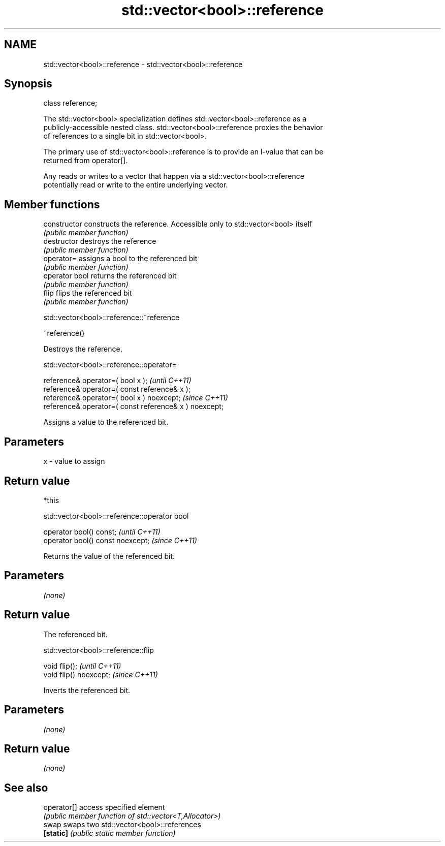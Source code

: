 .TH std::vector<bool>::reference 3 "2019.08.27" "http://cppreference.com" "C++ Standard Libary"
.SH NAME
std::vector<bool>::reference \- std::vector<bool>::reference

.SH Synopsis
   class reference;

   The std::vector<bool> specialization defines std::vector<bool>::reference as a
   publicly-accessible nested class. std::vector<bool>::reference proxies the behavior
   of references to a single bit in std::vector<bool>.

   The primary use of std::vector<bool>::reference is to provide an l-value that can be
   returned from operator[].

   Any reads or writes to a vector that happen via a std::vector<bool>::reference
   potentially read or write to the entire underlying vector.

.SH Member functions

   constructor   constructs the reference. Accessible only to std::vector<bool> itself
                 \fI(public member function)\fP
   destructor    destroys the reference
                 \fI(public member function)\fP
   operator=     assigns a bool to the referenced bit
                 \fI(public member function)\fP
   operator bool returns the referenced bit
                 \fI(public member function)\fP
   flip          flips the referenced bit
                 \fI(public member function)\fP

std::vector<bool>::reference::~reference

   ~reference()

   Destroys the reference.

std::vector<bool>::reference::operator=

   reference& operator=( bool x );                       \fI(until C++11)\fP
   reference& operator=( const reference& x );
   reference& operator=( bool x ) noexcept;              \fI(since C++11)\fP
   reference& operator=( const reference& x ) noexcept;

   Assigns a value to the referenced bit.

.SH Parameters

   x - value to assign

.SH Return value

   *this

std::vector<bool>::reference::operator bool

   operator bool() const;           \fI(until C++11)\fP
   operator bool() const noexcept;  \fI(since C++11)\fP

   Returns the value of the referenced bit.

.SH Parameters

   \fI(none)\fP

.SH Return value

   The referenced bit.

std::vector<bool>::reference::flip

   void flip();           \fI(until C++11)\fP
   void flip() noexcept;  \fI(since C++11)\fP

   Inverts the referenced bit.

.SH Parameters

   \fI(none)\fP

.SH Return value

   \fI(none)\fP

.SH See also

   operator[] access specified element
              \fI(public member function of std::vector<T,Allocator>)\fP
   swap       swaps two std::vector<bool>::references
   \fB[static]\fP   \fI(public static member function)\fP
